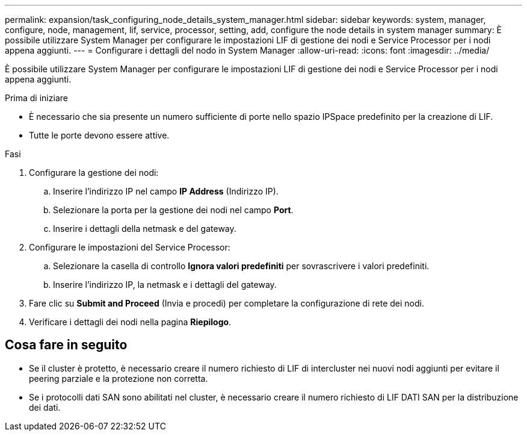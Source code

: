 ---
permalink: expansion/task_configuring_node_details_system_manager.html 
sidebar: sidebar 
keywords: system, manager, configure, node, management, lif, service, processor, setting, add, configure the node details in system manager 
summary: È possibile utilizzare System Manager per configurare le impostazioni LIF di gestione dei nodi e Service Processor per i nodi appena aggiunti. 
---
= Configurare i dettagli del nodo in System Manager
:allow-uri-read: 
:icons: font
:imagesdir: ../media/


[role="lead"]
È possibile utilizzare System Manager per configurare le impostazioni LIF di gestione dei nodi e Service Processor per i nodi appena aggiunti.

.Prima di iniziare
* È necessario che sia presente un numero sufficiente di porte nello spazio IPSpace predefinito per la creazione di LIF.
* Tutte le porte devono essere attive.


.Fasi
. Configurare la gestione dei nodi:
+
.. Inserire l'indirizzo IP nel campo *IP Address* (Indirizzo IP).
.. Selezionare la porta per la gestione dei nodi nel campo *Port*.
.. Inserire i dettagli della netmask e del gateway.


. Configurare le impostazioni del Service Processor:
+
.. Selezionare la casella di controllo *Ignora valori predefiniti* per sovrascrivere i valori predefiniti.
.. Inserire l'indirizzo IP, la netmask e i dettagli del gateway.


. Fare clic su *Submit and Proceed* (Invia e procedi) per completare la configurazione di rete dei nodi.
. Verificare i dettagli dei nodi nella pagina *Riepilogo*.




== Cosa fare in seguito

* Se il cluster è protetto, è necessario creare il numero richiesto di LIF di intercluster nei nuovi nodi aggiunti per evitare il peering parziale e la protezione non corretta.
* Se i protocolli dati SAN sono abilitati nel cluster, è necessario creare il numero richiesto di LIF DATI SAN per la distribuzione dei dati.

